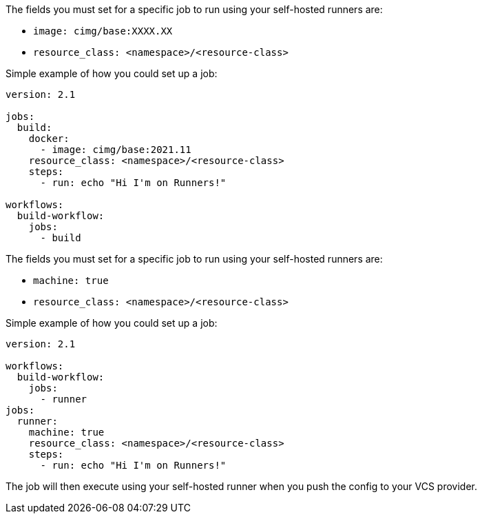 [.tab.runner-config.Container_runner]
--
The fields you must set for a specific job to run using your self-hosted runners are:

* `image: cimg/base:XXXX.XX`
* `resource_class: <namespace>/<resource-class>`

Simple example of how you could set up a job:

```yaml
version: 2.1

jobs:
  build:
    docker:
      - image: cimg/base:2021.11
    resource_class: <namespace>/<resource-class>
    steps:
      - run: echo "Hi I'm on Runners!"

workflows:
  build-workflow:
    jobs:
      - build
```
--

[.tab.runner-config.Machine_runner]
--
The fields you must set for a specific job to run using your self-hosted runners are:

* `machine: true`
* `resource_class: <namespace>/<resource-class>`

Simple example of how you could set up a job:

```yaml
version: 2.1

workflows:
  build-workflow:
    jobs:
      - runner
jobs:
  runner:
    machine: true
    resource_class: <namespace>/<resource-class>
    steps:
      - run: echo "Hi I'm on Runners!"
```
--

The job will then execute using your self-hosted runner when you push the config to your VCS provider.
